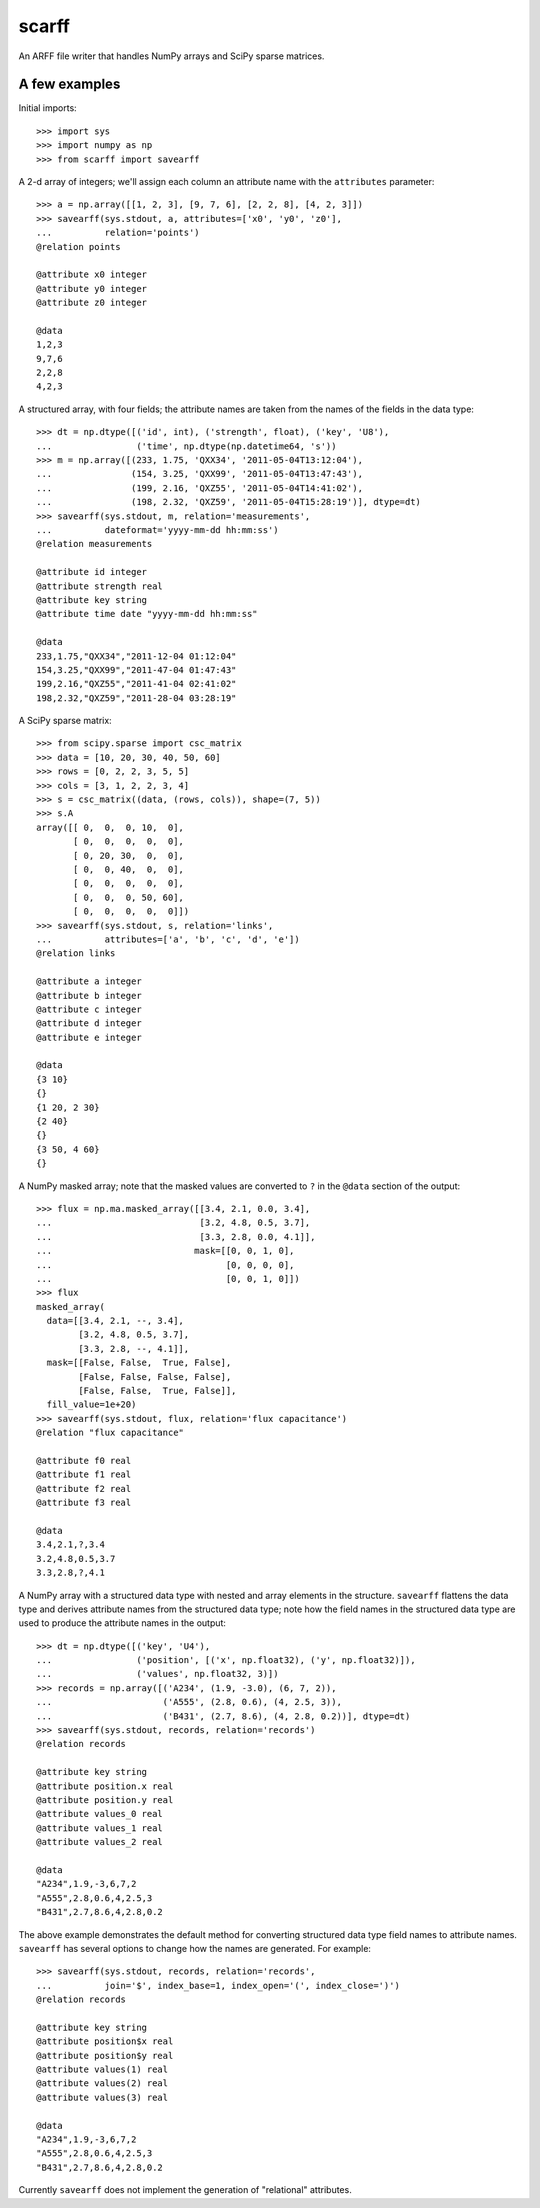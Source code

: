 scarff
======

An ARFF file writer that handles NumPy arrays and SciPy sparse matrices.

A few examples
--------------

Initial imports::

    >>> import sys
    >>> import numpy as np
    >>> from scarff import savearff

A 2-d array of integers; we'll assign each column an attribute name
with the ``attributes`` parameter::

    >>> a = np.array([[1, 2, 3], [9, 7, 6], [2, 2, 8], [4, 2, 3]])
    >>> savearff(sys.stdout, a, attributes=['x0', 'y0', 'z0'],
    ...          relation='points')
    @relation points

    @attribute x0 integer
    @attribute y0 integer
    @attribute z0 integer

    @data
    1,2,3
    9,7,6
    2,2,8
    4,2,3

A structured array, with four fields; the attribute names are
taken from the names of the fields in the data type::

    >>> dt = np.dtype([('id', int), ('strength', float), ('key', 'U8'),
    ...                ('time', np.dtype(np.datetime64, 's'))
    >>> m = np.array([(233, 1.75, 'QXX34', '2011-05-04T13:12:04'),
    ...               (154, 3.25, 'QXX99', '2011-05-04T13:47:43'),
    ...               (199, 2.16, 'QXZ55', '2011-05-04T14:41:02'),
    ...               (198, 2.32, 'QXZ59', '2011-05-04T15:28:19')], dtype=dt)
    >>> savearff(sys.stdout, m, relation='measurements',
    ...          dateformat='yyyy-mm-dd hh:mm:ss')
    @relation measurements

    @attribute id integer
    @attribute strength real
    @attribute key string
    @attribute time date "yyyy-mm-dd hh:mm:ss"

    @data
    233,1.75,"QXX34","2011-12-04 01:12:04"
    154,3.25,"QXX99","2011-47-04 01:47:43"
    199,2.16,"QXZ55","2011-41-04 02:41:02"
    198,2.32,"QXZ59","2011-28-04 03:28:19"

A SciPy sparse matrix::

    >>> from scipy.sparse import csc_matrix
    >>> data = [10, 20, 30, 40, 50, 60]
    >>> rows = [0, 2, 2, 3, 5, 5]
    >>> cols = [3, 1, 2, 2, 3, 4]
    >>> s = csc_matrix((data, (rows, cols)), shape=(7, 5))
    >>> s.A
    array([[ 0,  0,  0, 10,  0],
           [ 0,  0,  0,  0,  0],
           [ 0, 20, 30,  0,  0],
           [ 0,  0, 40,  0,  0],
           [ 0,  0,  0,  0,  0],
           [ 0,  0,  0, 50, 60],
           [ 0,  0,  0,  0,  0]])
    >>> savearff(sys.stdout, s, relation='links',
    ...          attributes=['a', 'b', 'c', 'd', 'e'])
    @relation links

    @attribute a integer
    @attribute b integer
    @attribute c integer
    @attribute d integer
    @attribute e integer

    @data
    {3 10}
    {}
    {1 20, 2 30}
    {2 40}
    {}
    {3 50, 4 60}
    {}

A NumPy masked array; note that the masked values are converted
to ``?`` in the ``@data`` section of the output::

    >>> flux = np.ma.masked_array([[3.4, 2.1, 0.0, 3.4],
    ...                            [3.2, 4.8, 0.5, 3.7],
    ...                            [3.3, 2.8, 0.0, 4.1]],
    ...                           mask=[[0, 0, 1, 0],
    ...                                 [0, 0, 0, 0],
    ...                                 [0, 0, 1, 0]])
    >>> flux
    masked_array(
      data=[[3.4, 2.1, --, 3.4],
            [3.2, 4.8, 0.5, 3.7],
            [3.3, 2.8, --, 4.1]],
      mask=[[False, False,  True, False],
            [False, False, False, False],
            [False, False,  True, False]],
      fill_value=1e+20)
    >>> savearff(sys.stdout, flux, relation='flux capacitance')
    @relation "flux capacitance"

    @attribute f0 real
    @attribute f1 real
    @attribute f2 real
    @attribute f3 real

    @data
    3.4,2.1,?,3.4
    3.2,4.8,0.5,3.7
    3.3,2.8,?,4.1

A NumPy array with a structured data type with nested and array elements
in the structure.  ``savearff`` flattens the data type and derives
attribute names from the structured data type; note how the field names
in the structured data type are used to produce the attribute names in
the output::

    >>> dt = np.dtype([('key', 'U4'),
    ...                ('position', [('x', np.float32), ('y', np.float32)]),
    ...                ('values', np.float32, 3)])
    >>> records = np.array([('A234', (1.9, -3.0), (6, 7, 2)),
    ...                     ('A555', (2.8, 0.6), (4, 2.5, 3)),
    ...                     ('B431', (2.7, 8.6), (4, 2.8, 0.2))], dtype=dt)
    >>> savearff(sys.stdout, records, relation='records')
    @relation records

    @attribute key string
    @attribute position.x real
    @attribute position.y real
    @attribute values_0 real
    @attribute values_1 real
    @attribute values_2 real

    @data
    "A234",1.9,-3,6,7,2
    "A555",2.8,0.6,4,2.5,3
    "B431",2.7,8.6,4,2.8,0.2

The above example demonstrates the default method for converting
structured data type field names to attribute names. ``savearff``
has several options to change how the names are generated.
For example::

    >>> savearff(sys.stdout, records, relation='records',
    ...          join='$', index_base=1, index_open='(', index_close=')')
    @relation records

    @attribute key string
    @attribute position$x real
    @attribute position$y real
    @attribute values(1) real
    @attribute values(2) real
    @attribute values(3) real

    @data
    "A234",1.9,-3,6,7,2
    "A555",2.8,0.6,4,2.5,3
    "B431",2.7,8.6,4,2.8,0.2

Currently ``savearff`` does not implement the generation of "relational"
attributes.
